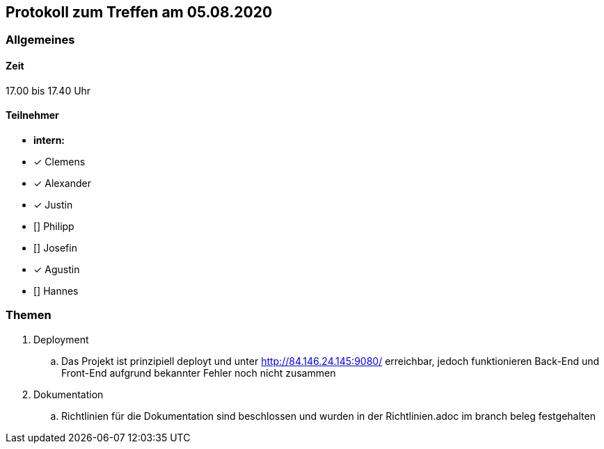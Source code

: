 == Protokoll zum Treffen am 05.08.2020

=== Allgemeines
==== Zeit
17.00 bis 17.40 Uhr

==== Teilnehmer
* **intern:**
* [x] Clemens
* [x] Alexander
* [x] Justin
* [] Philipp
* [] Josefin
* [x] Agustin
* [] Hannes

=== Themen
//Zu besprechende Themen vor dem eigentlichen Treff hier eintragen und ggf. weitere im Gesprächsverlauf ergänzen
. Deployment
.. Das Projekt ist prinzipiell deployt und unter http://84.146.24.145:9080/ erreichbar, jedoch funktionieren Back-End und Front-End aufgrund bekannter Fehler noch nicht zusammen
. Dokumentation
.. Richtlinien für die Dokumentation sind beschlossen und wurden in der Richtlinien.adoc im branch beleg festgehalten

